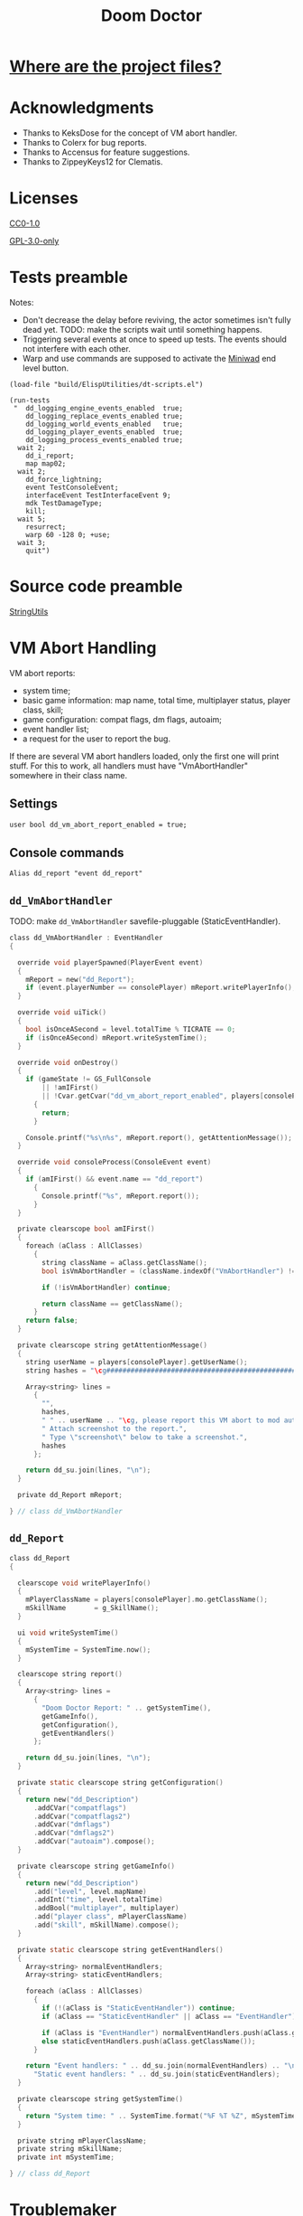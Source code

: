 # SPDX-FileCopyrightText: © 2021 Alexander Kromm <mmaulwurff@gmail.com>
# SPDX-License-Identifier: CC0-1.0
:properties:
:header-args: :comments no :mkdirp yes :noweb yes :results none
:end:
#+title: Doom Doctor

* [[file:WhereAreTheProjectFiles.org][Where are the project files?]]

* Acknowledgments
- Thanks to KeksDose for the concept of VM abort handler.
- Thanks to Colerx for bug reports.
- Thanks to Accensus for feature suggestions.
- Thanks to ZippeyKeys12 for Clematis.

* Licenses
[[file:LICENSES/CC0-1.0.txt][CC0-1.0]]
#+name: CC
#+begin_src txt :exports none
SPDX-FileTextCopyright: © 2021 Alexander Kromm <mmaulwurff@gmail.com>
SPDX-License-Identifier: CC0-1.0
#+end_src

#+begin_src txt :tangle build/DoomDoctor/cvarinfo.txt :exports none
// <<CC>>
#+end_src
#+begin_src txt :tangle build/DoomDoctor/keyconf.txt :exports none
// <<CC>>
#+end_src
#+begin_src txt :tangle build/DoomDoctor/mapinfo.txt :exports none
// <<CC>>
#+end_src
#+begin_src txt :tangle build/DoomDoctorTest/mapinfo.txt :exports none
// <<CC>>
#+end_src

[[file:LICENSES/GPL-3.0-only.txt][GPL-3.0-only]]
#+name: GPL
#+begin_src txt :exports none
SPDX-FileTextCopyright: © 2021 Alexander Kromm <mmaulwurff@gmail.com>
SPDX-License-Identifier: GPL-3.0-only
#+end_src

#+begin_src c :tangle build/DoomDoctor/zscript.txt :exports none
// <<GPL>>
#+end_src
#+begin_src c :tangle build/DoomDoctorTest/zscript.txt :exports none
// <<GPL>>
#+end_src

* Tests preamble
Notes:
- Don't decrease the delay before reviving, the actor sometimes isn't fully dead yet. TODO: make the scripts wait until something happens.
- Triggering several events at once to speed up tests. The events should not interfere with each other.
- Warp and use commands are supposed to activate the [[https://github.com/fragglet/miniwad][Miniwad]] end level button.

#+begin_src elisp
(load-file "build/ElispUtilities/dt-scripts.el")

(run-tests
 "  dd_logging_engine_events_enabled  true;
    dd_logging_replace_events_enabled true;
    dd_logging_world_events_enabled   true;
    dd_logging_player_events_enabled  true;
    dd_logging_process_events_enabled true;
  wait 2;
    dd_i_report;
    map map02;
  wait 2;
    dd_force_lightning;
    event TestConsoleEvent;
    interfaceEvent TestInterfaceEvent 9;
    mdk TestDamageType;
    kill;
  wait 5;
    resurrect;
    warp 60 -128 0; +use;
  wait 3;
    quit")
#+end_src

#+begin_src txt :tangle build/DoomDoctorTest/mapinfo.txt :exports none
GameInfo { EventHandlers = "dd_LoggerTestRunner" }
#+end_src

# SPDX-SnippetBegin
# SPDX-License-Identifier: GPL-3.0-only
# SPDX-SnippetCopyrightText: © 2021 Alexander Kromm <mmaulwurff@gmail.com>
#+begin_src c :tangle build/DoomDoctorTest/zscript.txt :exports none
version 4.12.2

class dd_LoggerTest : Clematis {}

// TODO: add lower order logger test runner.
class dd_LoggerTestRunner : StaticEventHandler
{

  private Clematis mTest;
  private dd_BufferedConsole mConsole;

  void assert(Name testCaseName, bool condition) const
  {
    mTest.it(testCaseName, mTest.assert(condition));
  }

  override void OnRegister()
  {
    // To catch what logger logs.
    setOrder(int.max);

    mTest = new("dd_LoggerTest");
    mConsole = dd_BufferedConsole.getInstance();

    mTest.Describe("Doom Doctor Logger tests");
    OnRegisterTest();
  }

  override void OnUnregister()
  {
    assert("all tests run", <<count-logger-tests()>> == mTest.TestsRunTotal());

    mTest.EndDescribe();
  }
#+end_src
# SPDX-SnippetEnd

#+name: count-logger-tests
#+begin_src elisp :exports none
(s-count-matches "assert(\"log: " (buffer-string))
#+end_src

* Source code preamble
#+begin_src txt :tangle build/DoomDoctor/mapinfo.txt :exports none
GameInfo
{
  EventHandlers = "dd_VmAbortHandler", "dd_Troublemaker", "dd_BufferedConsole", "dd_Logger"
}
#+end_src

#+begin_src c :tangle build/DoomDoctor/zscript.txt :exports none
version 4.12.2

<<modules()>>
#+end_src

[[file:StringUtils.org][StringUtils]]
#+name: modules
#+begin_src emacs-lisp :exports none
(load-file "build/ElispUtilities/dt-scripts.el")
(tangle-module "dd_" "StringUtils")
#+end_src

* VM Abort Handling
VM abort reports:
- system time;
- basic game information: map name, total time, multiplayer status, player class, skill;
- game configuration: compat flags, dm flags, autoaim;
- event handler list;
- a request for the user to report the bug.

If there are several VM abort handlers loaded, only the first one will print stuff. For this to work, all handlers must have "VmAbortHandler" somewhere in their class name.

** Settings
#+begin_src txt :tangle build/DoomDoctor/cvarinfo.txt
user bool dd_vm_abort_report_enabled = true;
#+end_src

** Console commands
#+begin_src txt :tangle build/DoomDoctor/keyconf.txt
Alias dd_report "event dd_report"
#+end_src

** ~dd_VmAbortHandler~
TODO: make ~dd_VmAbortHandler~ savefile-pluggable (StaticEventHandler).

# SPDX-SnippetBegin
# SPDX-License-Identifier: GPL-3.0-only
# SPDX-SnippetCopyrightText: © 2021 Alexander Kromm <mmaulwurff@gmail.com>
#+begin_src c :tangle build/DoomDoctor/zscript.txt
class dd_VmAbortHandler : EventHandler
{

  override void playerSpawned(PlayerEvent event)
  {
    mReport = new("dd_Report");
    if (event.playerNumber == consolePlayer) mReport.writePlayerInfo();
  }

  override void uiTick()
  {
    bool isOnceASecond = level.totalTime % TICRATE == 0;
    if (isOnceASecond) mReport.writeSystemTime();
  }

  override void onDestroy()
  {
    if (gameState != GS_FullConsole
        || !amIFirst()
        || !Cvar.getCvar("dd_vm_abort_report_enabled", players[consolePlayer]).getBool())
      {
        return;
      }

    Console.printf("%s\n%s", mReport.report(), getAttentionMessage());
  }

  override void consoleProcess(ConsoleEvent event)
  {
    if (amIFirst() && event.name == "dd_report")
      {
        Console.printf("%s", mReport.report());
      }
  }

  private clearscope bool amIFirst()
  {
    foreach (aClass : AllClasses)
      {
        string className = aClass.getClassName();
        bool isVmAbortHandler = (className.indexOf("VmAbortHandler") != -1);

        if (!isVmAbortHandler) continue;

        return className == getClassName();
      }
    return false;
  }

  private clearscope string getAttentionMessage()
  {
    string userName = players[consolePlayer].getUserName();
    string hashes = "\cg############################################################";

    Array<string> lines =
      {
        "",
        hashes,
        " " .. userName .. "\cg, please report this VM abort to mod author.",
        " Attach screenshot to the report.",
        " Type \"screenshot\" below to take a screenshot.",
        hashes
      };

    return dd_su.join(lines, "\n");
  }

  private dd_Report mReport;

} // class dd_VmAbortHandler
#+end_src

** ~dd_Report~
#+begin_src c :tangle build/DoomDoctor/zscript.txt
class dd_Report
{

  clearscope void writePlayerInfo()
  {
    mPlayerClassName = players[consolePlayer].mo.getClassName();
    mSkillName       = g_SkillName();
  }

  ui void writeSystemTime()
  {
    mSystemTime = SystemTime.now();
  }

  clearscope string report()
  {
    Array<string> lines =
      {
        "Doom Doctor Report: " .. getSystemTime(),
        getGameInfo(),
        getConfiguration(),
        getEventHandlers()
      };

    return dd_su.join(lines, "\n");
  }

  private static clearscope string getConfiguration()
  {
    return new("dd_Description")
      .addCVar("compatflags")
      .addCvar("compatflags2")
      .addCvar("dmflags")
      .addCvar("dmflags2")
      .addCvar("autoaim").compose();
  }

  private clearscope string getGameInfo()
  {
    return new("dd_Description")
      .add("level", level.mapName)
      .addInt("time", level.totalTime)
      .addBool("multiplayer", multiplayer)
      .add("player class", mPlayerClassName)
      .add("skill", mSkillName).compose();
  }

  private static clearscope string getEventHandlers()
  {
    Array<string> normalEventHandlers;
    Array<string> staticEventHandlers;

    foreach (aClass : AllClasses)
      {
        if (!(aClass is "StaticEventHandler")) continue;
        if (aClass == "StaticEventHandler" || aClass == "EventHandler") continue;

        if (aClass is "EventHandler") normalEventHandlers.push(aClass.getClassName());
        else staticEventHandlers.push(aClass.getClassName());
      }

    return "Event handlers: " .. dd_su.join(normalEventHandlers) .. "\n" ..
      "Static event handlers: " .. dd_su.join(staticEventHandlers);
  }

  private clearscope string getSystemTime()
  {
    return "System time: " .. SystemTime.format("%F %T %Z", mSystemTime);
  }

  private string mPlayerClassName;
  private string mSkillName;
  private int mSystemTime;

} // class dd_Report
#+end_src
# SPDX-SnippetEnd

* Troublemaker
Troublemaker provides console commands to check if a mod can handle some unexpected events.

** Console commands
*** Commands to cause problematic events
#+begin_src txt :tangle build/DoomDoctor/keyconf.txt
Alias dd_nullify_player        "netevent dd_nullify_player"
Alias dd_spawn_null_thing      "netevent dd_spawn_null_thing; summon dd_Spawnable"
Alias dd_nullify_player_weapon "netevent dd_nullify_player_weapon"
Alias dd_take_all_weapons      "netevent dd_take_all_weapons"
Alias dd_spawn_with_no_tags    "summon dd_WeaponWithNoTag; summon dd_EnemyWithNoTag"
#+end_src

*** Helper commands
#+begin_src txt :tangle build/DoomDoctor/keyconf.txt
Alias dd_revive_everything     "netevent dd_revive_everything"
Alias dd_force_lightning       "netevent dd_force_lightning"
#+end_src

** Source
TODO: make ~dd_Troublemaker~ savefile-pluggable (StaticEventHandler).

# SPDX-SnippetBegin
# SPDX-License-Identifier: GPL-3.0-only
# SPDX-SnippetCopyrightText: © 2021 Alexander Kromm <mmaulwurff@gmail.com>
#+begin_src c :tangle build/DoomDoctor/zscript.txt
mixin class dd_Volatile { override void Tick() { if (GetAge() > 0) destroy(); }  }

class dd_WeaponWithNoTag : Weapon { mixin dd_Volatile; }
class dd_Spawnable : Actor { mixin dd_Volatile; }

class dd_EnemyWithNoTag : Actor
{
  Default { +IsMonster; }
  mixin dd_Volatile;
}

class dd_Troublemaker : EventHandler
{

  // To be able to change events before they are processed by other event handlers.
  override void OnRegister() { setOrder(int.min); }

  override void NetworkProcess(ConsoleEvent event)
  {
    string command = event.name;

    if      (command == "dd_nullify_player") nullifyPlayer();
    else if (command == "dd_spawn_null_thing") nullifySpawnedThing();
    else if (command == "dd_nullify_player_weapon") nullifyPlayerWeapon();
    else if (command == "dd_take_all_weapons") takeAllWeapons();
    else if (command == "dd_revive_everything") reviveEverything();
    else if (command == "dd_force_lightning") forceLightning();
  }

  override void WorldThingSpawned(WorldEvent event)
  {
    if (mIsScheduledSpawnedThingIsNull)
      {
        mIsScheduledSpawnedThingIsNull = false;
        event.thing.destroy();
      }
  }

  private void nullifyPlayer()
  {
    players[consolePlayer].mo.destroy();

    // Interestingly, the
    //players[consolePlayer].mo = NULL;
    // just crashes GZDoom. Don't ever do that!
  }

  private void nullifySpawnedThing()
  {
    mIsScheduledSpawnedThingIsNull = true;
  }

  private void nullifyPlayerWeapon()
  {
    players[consolePlayer].readyWeapon = NULL;
  }

  private void takeAllWeapons()
  {
    let player = players[consolePlayer].mo;
    Inventory weapon;
    while (weapon = player.findInventory("Weapon", true))
      {
        weapon.depleteOrDestroy();
      }
  }

  private void reviveEverything()
  {
    Actor anActor;
    for (let i = ThinkerIterator.Create("Actor"); anActor = Actor(i.Next());)
      {
        players[consolePlayer].mo.RaiseActor(anActor);
      }
  }

  // TODO: test on a map with lightning.
  private void forceLightning()
  {
    let lightningIterator = ThinkerIterator.Create("Thinker", Thinker.STAT_Lightning);
    bool wasLightning = lightningIterator.Next() != NULL;

    if (wasLightning)
      level.ForceLightning(0);
    else
      level.ForceLightning(1);
  }

  private bool mIsScheduledSpawnedThingIsNull;

} // class dd_Troublemaker
#+end_src
# SPDX-SnippetEnd

* Logging
** Settings
#+begin_src txt :tangle build/DoomDoctor/cvarinfo.txt
server bool dd_logging_engine_events_enabled  = false;
server bool dd_logging_replace_events_enabled = false;

user bool dd_logging_world_events_enabled   = false;
user bool dd_logging_player_events_enabled  = false;
user bool dd_logging_process_events_enabled = false;
#+end_src

** Console commands
#+begin_src txt :tangle build/DoomDoctor/keyconf.txt
Alias dd_logging_disable "ResetCvar dd_logging_engine_events_enabled; ResetCvar dd_logging_replace_events_enabled; ResetCvar dd_logging_world_events_enabled; ResetCvar dd_logging_player_events_enabled; ResetCvar dd_logging_process_events_enabled"
#+end_src

** ~dd_BufferedConsole~
Prints to the engine console and saves the messages so they can be checked.
Also prints level time.

StaticEventHandler used as a Singleton.

# SPDX-SnippetBegin
# SPDX-License-Identifier: GPL-3.0-only
# SPDX-SnippetCopyrightText: © 2021 Alexander Kromm <mmaulwurff@gmail.com>
#+begin_src c :tangle build/DoomDoctor/zscript.txt
class dd_BufferedConsole : StaticEventHandler
{

  static clearscope dd_BufferedConsole getInstance()
  {
    return dd_BufferedConsole(find("dd_BufferedConsole"));
  }

  static clearscope void printf(string format, string arg1 = "", string arg2 = "")
  {
    string message = string.format(format, arg1, arg2);

    getInstance().append(message);
    Console.printf("(%05d) %s", level.time, message);
  }

  void append(string message) const { mBuffer.appendFormat("\n" .. message); }
  void clear() const { mBuffer = ""; }

  bool contains(string substring) const { return mBuffer.IndexOf(substring) != -1; }

  private string mBuffer;

} // class dd_BufferedConsole
#+end_src
# SPDX-SnippetEnd

** ~dd_Logger~
Notes
- The following events are not logged, because nothing interesting can change here: RenderOverlay, RenderUnderlay, UiTick, PostUiTick, InputProcess, UiProcess.
- Events cannot be destroyed, so event parameters are never NULL.
- Most events are followed by the test code that also works as an example of what an event report contains.

# SPDX-SnippetBegin
# SPDX-License-Identifier: GPL-3.0-only
# SPDX-SnippetCopyrightText: © 2021 Alexander Kromm <mmaulwurff@gmail.com>
#+begin_src c :tangle build/DoomDoctor/zscript.txt
class dd_Logger : StaticEventHandler
#+end_src
#+begin_src c :tangle build/DoomDoctor/zscript.txt :exports none
{
#+end_src

*** Engine events
**** OnRegister
#+begin_src c :tangle build/DoomDoctor/zscript.txt
override void OnRegister()
{
  if (!dd_logging_engine_events_enabled) return;
    
  // To catch all changes to events.
  setOrder(int.max - 1);

  mFunctionName = "OnRegister";
  logInfo();
}
#+end_src
#+begin_src c :tangle build/DoomDoctorTest/zscript.txt
void OnRegisterTest()
{
  assert("log: OnRegister", mConsole.contains("OnRegister"));
  mConsole.clear();
}
#+end_src

**** OnUnregister
#+begin_src c :tangle build/DoomDoctor/zscript.txt
override void OnUnregister()
{
  if (!dd_logging_engine_events_enabled) return;

  mFunctionName = "OnUnregister";
  logInfo();
}
#+end_src

Note: event order for OnUnregister is reversed.

**** OnEngineInitialize
#+begin_src c :tangle build/DoomDoctor/zscript.txt
override void OnEngineInitialize()
{
  if (!dd_logging_engine_events_enabled) return;

  mFunctionName = "OnEngineInitialize";
  logInfo();
}
#+end_src
#+begin_src c :tangle build/DoomDoctorTest/zscript.txt
override void OnEngineInitialize()
{
  assert("log: OnEngineInitialize", mConsole.contains("OnEngineInitialize"));
  mConsole.clear();
}
#+end_src

**** NewGame
#+begin_src c :tangle build/DoomDoctor/zscript.txt
override void NewGame()
{
  if (!dd_logging_engine_events_enabled) return;

  mFunctionName = "NewGame";
  logInfo();
}
#+end_src
#+begin_src c :tangle build/DoomDoctorTest/zscript.txt
override void NewGame()
{
  <<only-once()>>;

  assert("log: NewGame", mConsole.contains("NewGame"));
  mConsole.clear();
}
#+end_src

*** World events
**** WorldLoaded
#+begin_src c :tangle build/DoomDoctor/zscript.txt
override void WorldLoaded(WorldEvent event)
{
  // To load Cvars when the game is loaded from a save.
  loadCvars();

  if (!dd_logging_world_events_enabled.getBool()) return;

  mFunctionName = "WorldLoaded";
  logInfo(describeWorldEvent(event, IsSaveGame | IsReopen));
  check(OtherHandlers | PlayerChecks, event);
}
#+end_src
#+begin_src c :tangle build/DoomDoctorTest/zscript.txt
override void WorldLoaded(WorldEvent event)
{
  <<only-once()>>;

  assert("log: WorldLoaded", mConsole.contains("WorldLoaded"));
  assert("log: WorldLoaded", mConsole.contains("IsSaveGame: false"));
  assert("log: WorldLoaded", mConsole.contains("IsReopen"));
  mConsole.clear();
}
#+end_src

**** WorldUnloaded
#+begin_src c :tangle build/DoomDoctor/zscript.txt
override void WorldUnloaded(WorldEvent event)
{
  if (!dd_logging_world_events_enabled.getBool()) return;

  mFunctionName = "WorldUnloaded";
  logInfo(describeWorldEvent(event, IsSaveGame | NextMap));
}
#+end_src

Note: event order for WorldUnloaded is reversed.

**** WorldThingSpawned
#+begin_src c :tangle build/DoomDoctor/zscript.txt
override void WorldThingSpawned(WorldEvent event)
{
  if (!dd_logging_world_events_enabled.getBool()) return;

  mFunctionName = "WorldThingSpawned";
  logInfo(describeWorldEvent(event, Thing));
  check(PlayerChecks | ThingNull | NoTag, event);
}
#+end_src
#+begin_src c :tangle build/DoomDoctorTest/zscript.txt
override void WorldThingSpawned(WorldEvent event)
{
  <<only-once()>>;

  assert("log: WorldThingSpawned", mConsole.contains("WorldThingSpawned"));
  assert("log: WorldThingSpawned", mConsole.contains("Thing: "));
  mConsole.clear();
}
#+end_src

**** WorldThingDied
#+begin_src c :tangle build/DoomDoctor/zscript.txt
override void WorldThingDied(WorldEvent event)
{
  if (!dd_logging_world_events_enabled.getBool()) return;

  mFunctionName = "WorldThingDied";
  logInfo(describeWorldEvent(event, Thing | Inflictor));
  check(PlayerChecks | ThingNull, event);
}
#+end_src

The player is killed by console commands in [[Tests preamble]] section.

#+begin_src c :tangle build/DoomDoctorTest/zscript.txt
override void WorldThingDied(WorldEvent event)
{
  assert("log: WorldThingDied", mConsole.contains("WorldThingDied"));
  assert("log: WorldThingDied", mConsole.contains("DoomPlayer"));
  assert("log: WorldThingDied", mConsole.contains("Inflictor: DoomPlayer"));
  mConsole.clear();
}
#+end_src

**** WorldThingGround
#+begin_src c :tangle build/DoomDoctor/zscript.txt
override void WorldThingGround(WorldEvent event)
{
  if (!dd_logging_world_events_enabled.getBool()) return;

  mFunctionName = "WorldThingGround";
  logInfo(describeWorldEvent(event, Thing | CrushedState));
  check(PlayerChecks | ThingNull, event);
}
#+end_src

TODO: how to test this?

**** WorldThingRevived
#+begin_src c :tangle build/DoomDoctor/zscript.txt
override void WorldThingRevived(WorldEvent event)
{
  if (!dd_logging_world_events_enabled.getBool()) return;

  mFunctionName = "WorldThingRevived";
  logInfo(describeWorldEvent(event, Thing));
  check(PlayerChecks | ThingNull, event);
}
#+end_src

The player is resurrected by console commands in [[Tests preamble]] section.

#+begin_src c :tangle build/DoomDoctorTest/zscript.txt
override void WorldThingRevived(WorldEvent event)
{
  assert("log: WorldThingRevived", mConsole.contains("WorldThingRevived"));
  assert("log: WorldThingRevived", mConsole.contains("DoomPlayer"));
  mConsole.clear();
}
#+end_src

**** WorldThingDamaged
#+begin_src c :tangle build/DoomDoctor/zscript.txt
override void WorldThingDamaged(WorldEvent event)
{
  if (!dd_logging_world_events_enabled.getBool()) return;

  mFunctionName = "WorldThingDamaged";
  logInfo(describeWorldEvent(event, Thing | Inflictor | DamageProperties
                             | DamageFlags | DamageAngle));
  check(PlayerChecks | ThingNull, event);
}
#+end_src

The player is damaged by console commands in [[Tests preamble]] section.

#+begin_src c :tangle build/DoomDoctorTest/zscript.txt
override void WorldThingDamaged(WorldEvent event)
{
  <<only-once()>>;

  assert("log: WorldThingDamaged", mConsole.contains("WorldThingDamaged"));
  assert("log: WorldThingDamaged", mConsole.contains("DoomPlayer"));
  assert("log: WorldThingDamaged", mConsole.contains("Suicide"));
  mConsole.clear();
}
#+end_src

**** WorldThingDestroyed
#+begin_src c :tangle build/DoomDoctor/zscript.txt
override void WorldThingDestroyed(WorldEvent event)
{
  if (!dd_logging_world_events_enabled.getBool()) return;

  mFunctionName = "WorldThingDestroyed";
  logInfo(describeWorldEvent(event, Thing));
  // Player can be null here, don't check.
  check(ThingNull, event);
}
#+end_src

Note: event order for WorldThingDestroyed is reversed.

**** WorldLinePreActivated
#+begin_src c :tangle build/DoomDoctor/zscript.txt
override void WorldLinePreActivated(WorldEvent event)
{
  if (!dd_logging_world_events_enabled.getBool()) return;

  mFunctionName = "WorldLinePreActivated";
  logInfo(describeWorldEvent(event, Thing | LineProperties | ShouldActivate));
  check(PlayerChecks | ThingNull, event);
}
#+end_src
#+begin_src c :tangle build/DoomDoctorTest/zscript.txt
override void WorldLinePreActivated(WorldEvent event)
{
  assert("log: WorldLinePreActivated", mConsole.contains("WorldLinePreActivated"));
  assert("log: WorldLinePreActivated", mConsole.contains("Thing: DoomPlayer"));
  assert("log: WorldLinePreActivated", mConsole.contains("ActivationType: SPAC_Use"));
  assert("log: WorldLinePreActivated", mConsole.contains("ShouldActivate: true"));
  mConsole.clear();
}
#+end_src

**** WorldLineActivated
#+begin_src c :tangle build/DoomDoctor/zscript.txt
override void WorldLineActivated(WorldEvent event)
{
  if (!dd_logging_world_events_enabled.getBool()) return;

  mFunctionName = "WorldLineActivated";
  logInfo(describeWorldEvent(event, Thing | LineProperties));
  check(PlayerChecks | ThingNull, event);
}
#+end_src
#+begin_src c :tangle build/DoomDoctorTest/zscript.txt
override void WorldLineActivated(WorldEvent event)
{
  assert("log: WorldLineActivated", mConsole.contains("WorldLineActivated"));
  assert("log: WorldLineActivated", mConsole.contains("Thing: DoomPlayer"));
  assert("log: WorldLineActivated", mConsole.contains("ActivationType: SPAC_Use"));
  mConsole.clear();
}
#+end_src

**** WorldSectorDamaged
#+begin_src c :tangle build/DoomDoctor/zscript.txt
override void WorldSectorDamaged(WorldEvent event)
{
  if (!dd_logging_world_events_enabled.getBool()) return;

  mFunctionName = "WorldSectorDamaged";
  logInfo(describeWorldEvent(event, DamageProperties | NewDamage | DamagePosition
                             | DamageIsRadius | DamageSector | DamageSectorPart));
  check(PlayerChecks, event);
}
#+end_src

**** WorldLineDamaged
#+begin_src c :tangle build/DoomDoctor/zscript.txt
override void WorldLineDamaged(WorldEvent event)
{
  if (!dd_logging_world_events_enabled.getBool()) return;

  mFunctionName = "WorldLineDamaged";
  logInfo(describeWorldEvent(event, DamageProperties | NewDamage | DamagePosition
                             | DamageIsRadius | DamageLine | DamageLineSide));
  check(PlayerChecks, event);
}
#+end_src

**** WorldLightning
#+begin_src c :tangle build/DoomDoctor/zscript.txt
override void WorldLightning(WorldEvent event)
{
  if (!dd_logging_world_events_enabled.getBool()) return;

  mFunctionName = "WorldLightning";
  logInfo("no parameters");
  check(PlayerChecks, event);
}
#+end_src
#+begin_src c :tangle build/DoomDoctorTest/zscript.txt
override void WorldLightning(WorldEvent event)
{
  assert("log: WorldLightning", mConsole.contains("WorldLightning"));
  mConsole.clear();
}
#+end_src

**** WorldTick
#+begin_src c :tangle build/DoomDoctor/zscript.txt
override void WorldTick()
{
  mFunctionName = "WorldTick";
  // Do not log: frequent event.
  check(PlayerChecks);
}
#+end_src

*** Player events
**** PlayerEntered
#+begin_src c :tangle build/DoomDoctor/zscript.txt
override void PlayerEntered(PlayerEvent event)
{
  if (!dd_logging_player_events_enabled.getBool()) return;

  mFunctionName = "PlayerEntered";
  logInfo(describePlayerEvent(event));
  check(PlayerChecks);
}
#+end_src
#+begin_src c :tangle build/DoomDoctorTest/zscript.txt
override void PlayerEntered(PlayerEvent event)
{
  <<only-once()>>;

  assert("log: PlayerEntered", mConsole.contains("PlayerEntered"));
  assert("log: PlayerEntered", mConsole.contains("PlayerNumber: 0"));
  assert("log: PlayerEntered", mConsole.contains("IsReturn: false"));
  mConsole.clear();
}
#+end_src

**** PlayerSpawned
#+begin_src c :tangle build/DoomDoctor/zscript.txt
override void PlayerSpawned(PlayerEvent event)
{
  loadCvars();
  
  if (!dd_logging_player_events_enabled.getBool()) return;

  mFunctionName = "PlayerSpawned";
  logInfo(describePlayerEvent(event));
  check(PlayerChecks);
}
#+end_src
#+begin_src c :tangle build/DoomDoctorTest/zscript.txt
override void PlayerSpawned(PlayerEvent event)
{
  <<only-once()>>;

  assert("log: PlayerSpawned", mConsole.contains("PlayerSpawned"));
  mConsole.clear();
}
#+end_src

**** PlayerRespawned
#+begin_src c :tangle build/DoomDoctor/zscript.txt
override void PlayerRespawned(PlayerEvent event)
{
  if (!dd_logging_player_events_enabled.getBool()) return;

  mFunctionName = "PlayerRespawned";
  logInfo(describePlayerEvent(event));
  check(PlayerChecks);
}
#+end_src
#+begin_src c :tangle build/DoomDoctorTest/zscript.txt
override void PlayerRespawned(PlayerEvent event)
{
  assert("log: PlayerRespawned", mConsole.contains("PlayerRespawned"));
  mConsole.clear();
}
#+end_src

**** PlayerDied
#+begin_src c :tangle build/DoomDoctor/zscript.txt
override void PlayerDied(PlayerEvent event)
{
  if (!dd_logging_player_events_enabled.getBool()) return;

  mFunctionName = "PlayerDied";
  logInfo(describePlayerEvent(event));
  check(PlayerChecks);
}
#+end_src
#+begin_src c :tangle build/DoomDoctorTest/zscript.txt
override void PlayerDied(PlayerEvent event)
{
  assert("log: PlayerDied", mConsole.contains("PlayerDied"));
  mConsole.clear();
}
#+end_src

**** PlayerDisconnected
#+begin_src c :tangle build/DoomDoctor/zscript.txt
override void PlayerDisconnected(PlayerEvent event)
{
  if (!dd_logging_player_events_enabled.getBool()) return;

  mFunctionName = "PlayerDisconnected";
  logInfo(describePlayerEvent(event));
  check(PlayerChecks);
}
#+end_src

TODO: test this.

*** Process events
**** ConsoleProcess
#+begin_src c :tangle build/DoomDoctor/zscript.txt
override void ConsoleProcess(ConsoleEvent event)
{
  if (!dd_logging_process_events_enabled.getBool()) return;

  setFunctionName("ConsoleProcess");
  logInfo(describeConsoleEvent(event));
  check(PlayerChecks);
}
#+end_src
#+begin_src c :tangle build/DoomDoctorTest/zscript.txt
override void ConsoleProcess(ConsoleEvent event)
{
  assert("log: ConsoleProcess", mConsole.contains("ConsoleProcess"));
  assert("log: ConsoleProcess", mConsole.contains("Name: TestConsoleEvent"));
  mConsole.clear();
}
#+end_src

**** InterfaceProcess
#+begin_src c :tangle build/DoomDoctor/zscript.txt
override void InterfaceProcess(ConsoleEvent event)
{
  if (!dd_logging_process_events_enabled.getBool()) return;

  setFunctionName("InterfaceProcess");
  logInfo(describeConsoleEvent(event));
  check(PlayerChecks);
}
#+end_src
#+begin_src c :tangle build/DoomDoctorTest/zscript.txt
override void InterfaceProcess(ConsoleEvent event)
{
  assert("log: InterfaceProcess", mConsole.contains("InterfaceProcess"));
  assert("log: InterfaceProcess", mConsole.contains("Name: TestInterfaceEvent"));
  assert("log: InterfaceProcess", mConsole.contains("Args: 9"));
  mConsole.clear();
}
#+end_src

**** NetworkProcess
#+begin_src c :tangle build/DoomDoctor/zscript.txt
override void NetworkProcess(ConsoleEvent event)
{
  if (!dd_logging_process_events_enabled.getBool()) return;

  mFunctionName = "NetworkProcess";
  logInfo(describeConsoleEvent(event));
  check(PlayerChecks);
}
#+end_src
#+begin_src c :tangle build/DoomDoctorTest/zscript.txt
override void NetworkProcess(ConsoleEvent event)
{
  <<only-once()>>;

  assert("log: NetworkProcess", mConsole.contains("NetworkProcess"));
  assert("log: NetworkProcess", mConsole.contains("Player: 0"));
  assert("log: NetworkProcess", mConsole.contains("IsManual: true"));
  mConsole.clear();
}
#+end_src

*** Replacement events
**** CheckReplacement
#+begin_src c :tangle build/DoomDoctor/zscript.txt
override void CheckReplacement(ReplaceEvent event)
{
  if (!dd_logging_replace_events_enabled) return;

  mFunctionName = "CheckReplacement";
  logInfo(describeReplaceEvent(event));
}
#+end_src
#+begin_src c :tangle build/DoomDoctorTest/zscript.txt
override void CheckReplacement(ReplaceEvent event)
{
  <<only-once()>>;

  assert("log: CheckReplacement", mConsole.contains("CheckReplacement"));
  assert("log: CheckReplacement", mConsole.contains("Replacement: NULL"));
  mConsole.clear();
}
#+end_src

**** CheckReplacee
#+begin_src c :tangle build/DoomDoctor/zscript.txt
override void CheckReplacee(ReplacedEvent event)
{
  if (!dd_logging_replace_events_enabled) return;

  mFunctionName = "CheckReplacee";
  logInfo(describeReplacedEvent(event));
}
#+end_src

Note: nothing is replaced, so no such event in the base game.

*** Constants
#+begin_src c :tangle build/DoomDoctor/zscript.txt
enum CheckFlags
  {
    Nothing       = 1 << 0,
    OtherHandlers = 1 << 1,
    PlayerNull    = 1 << 2,
    WeaponNull    = 1 << 3,
    NoWeapons     = 1 << 4,
    ThingNull     = 1 << 5,
    NoTag         = 1 << 6,
  };
const PlayerChecks = PlayerNull | WeaponNull | NoWeapons;

enum WorldEventParameterFlags
  {
    IsSaveGame       = 1 <<  0,
    IsReopen         = 1 <<  1,
    NextMap          = 1 <<  2,

    Thing            = 1 <<  3,
    Inflictor        = 1 <<  4,

    Damage           = 1 <<  5,
    DamageSource     = 1 <<  6,
    DamageType       = 1 <<  7,
    DamageFlags      = 1 <<  8,
    DamageAngle      = 1 <<  9,

    ActivatedLine    = 1 << 10,
    ActivationType   = 1 << 11,
    ShouldActivate   = 1 << 12,

    DamageSectorPart = 1 << 13,
    DamageLine       = 1 << 14,
    DamageSector     = 1 << 15,
    DamageLineSide   = 1 << 16,
    DamagePosition   = 1 << 17,
    DamageIsRadius   = 1 << 18,
    NewDamage        = 1 << 19,
    CrushedState     = 1 << 20,
  };
const DamageProperties = Damage | DamageSource | DamageType;
const LineProperties = ActivatedLine | ActivationType;
#+end_src

*** Private Functions
#+begin_src c :tangle build/DoomDoctor/zscript.txt
private clearscope void check(int checks, WorldEvent aWorldEvent = NULL)
{
  if (checks & OtherHandlers) checkOtherEventHandlers();
  if (checks & PlayerNull)    checkPlayerIsNull();
  if (checks & NoWeapons)     checkPlayerHasNoWeapons();
  if (checks & WeaponNull)    checkPlayerWeaponIsNull();
  if (checks & ThingNull)     checkWorldEventThingIsNull(aWorldEvent);
  if (checks & NoTag)         checkWorldEventThingTag(aWorldEvent);
}

private static string describeWorldEvent(WorldEvent e, int parameters)
{
  let d = new("dd_Description");
  int p = parameters;

  if (p & IsSaveGame)       d.addBool       ("IsSaveGame",       e.IsSaveGame);
  if (p & IsReopen)         d.addBool       ("IsReopen",         e.IsReopen);
  if (p & NextMap)          d.add           ("NextMap",          e.NextMap);

  if (p & Thing)            d.addObject     ("Thing",            e.Thing);
  if (p & Inflictor)        d.addObject     ("Inflictor",        e.Inflictor);

  if (p & Damage)           d.addInt        ("Damage",           e.Damage);
  if (p & DamageSource)     d.addObject     ("DamageSource",     e.DamageSource);
  if (p & DamageType)       d.add           ("DamageType",       e.DamageType);

  if (p & DamageFlags)      d.addDamageFlags("DamageFlags",      e.DamageFlags);
  if (p & DamageAngle)      d.addFloat      ("DamageAngle",      e.DamageAngle);

  if (p & ActivatedLine)    d.addLine       ("ActivatedLine",    e.ActivatedLine);
  if (p & ActivationType)   d.addSpac       ("ActivationType",   e.ActivationType);
  if (p & ShouldActivate)   d.addBool       ("ShouldActivate",   e.ShouldActivate);

  if (p & DamageSector)     d.addSector     ("DamageSector",     e.DamageSector);
  if (p & DamageSectorPart) d.addSectorPart ("DamageSectorPart", e.DamageSectorPart);

  if (p & DamageLine)       d.addLine       ("DamageLine",       e.DamageLine);
  if (p & DamageLineSide)   d.addInt        ("DamageLineSide",   e.DamageLineSide);

  if (p & DamagePosition)   d.addVector3    ("DamagePosition",   e.DamagePosition);
  if (p & DamageIsRadius)   d.addBool       ("DamageIsRadius",   e.DamageIsRadius);
  if (p & NewDamage)        d.addInt        ("NewDamage",        e.NewDamage);

  if (p & CrushedState)     d.addState      ("CrushedState",     e.CrushedState);

  return d.compose();
}

private static string describePlayerEvent(PlayerEvent event)
{
  return new("dd_Description").
    addInt("PlayerNumber", event.playerNumber).
    addBool("IsReturn", event.isReturn).compose();
}

private clearscope static string describeConsoleEvent(ConsoleEvent event)
{
  return new("dd_Description").
    addInt ("Player",   event.Player).
    add    ("Name",     event.Name).
    add    ("Args",     string.format("%d, %d, %d",
                                      event.Args[0], event.Args[1], event.Args[2])).
    addBool("IsManual", event.IsManual).compose();
}

private static string describeReplaceEvent(ReplaceEvent event)
{
  return new("dd_Description").
    addClass("Replacee",    event.Replacee).
    addClass("Replacement", event.Replacement).
    addBool ("IsFinal",     event.IsFinal).compose();
}

private static string describeReplacedEvent(ReplacedEvent event)
{
  return new("dd_Description").
    addClass("Replacee",    event.Replacee).
    addClass("Replacement", event.Replacement).
    addBool ("IsFinal",     event.IsFinal).compose();
}

private clearscope void checkPlayerIsNull()
{
  if (mIsPlayerNullLogged ||  players[consolePlayer].mo != NULL) return;

  setIsPlayerNullLogged(true);
  logError("player is NULL");
}

private clearscope void checkWorldEventThingIsNull(WorldEvent event)
{
  if (event.thing == NULL) logError("WorldEvent.thing is NULL");
}

private clearscope void checkWorldEventThingTag(WorldEvent event)
{
  Actor thing = event.thing;
  if (thing == NULL) return;

  if ((thing.bIsMonster || thing is "Weapon") && thing.getTag(".") == ".")
    {
      logWarning("class " .. thing.getClassName() .. " is missing a tag");
    }
}

private clearscope void checkPlayerWeaponIsNull()
{
  if (!mIsPlayerWeaponNullLogged && players[consolePlayer].readyWeapon == NULL)
    {
      setIsPlayerWeaponNullLogged(true);
      logError("player weapon is NULL");
    }

  if (players[consolePlayer].readyWeapon != NULL)
    setIsPlayerWeaponNullLogged(false);
}

private clearscope void checkPlayerHasNoWeapons()
{
  let player = players[consolePlayer].mo;
  if (player == NULL) return;

  if (player.findInventory("Weapon", true) == NULL && !mIsPlayerHasNoWeaponsLogged)
    {
      setIsPlayerHasNoWeaponsLogged(true);
      logError("player has no weapons");
    }
}

private clearscope void checkOtherEventHandlers()
{
  if (mAreOtherEventHandlersChecked) return;
  setAreOtherEventHandlersChecked(true);

  bool isLoggerFound = false;
  bool isTroublemakerFound = false;

  foreach (aClass : AllClasses)
    {
      if (aClass is "dd_Logger") isLoggerFound = true;
      if (aClass is "dd_Troublemaker") isTroublemakerFound = true;

      if (!(aClass is "StaticEventHandler")
          || aClass == "StaticEventHandler"
          || aClass == "EventHandler"
          || aClass == "dd_Logger"
          || aClass == "dd_Troublemaker") continue;

      string eventHandlerName = aClass.getClassName();
      class<StaticEventHandler> eventHandlerClass = eventHandlerName;
      let instance = (aClass is "EventHandler")
        ? EventHandler.find(eventHandlerClass)
        : StaticEventHandler.find(eventHandlerClass);

      if (instance == NULL)
        {
          logWarning("event handler %s is defined but not activated in MAPINFO",
                     eventHandlerName);
          continue;
        }

      int contenderOrder = instance.order;
      if (contenderOrder == int.max && isLoggerFound)
        {
          logWarning("can't inspect events from %s. Load Doom Doctor after it or increase event handler order",
                     eventHandlerName);
        }

      else if (contenderOrder == int.min && !isTroublemakerFound)
        {
          logWarning("simulated troubles won't affect %s. Load Doom Doctor before it or decrease event handler order",
                     eventHandlerName);
        }
    }
}

private clearscope void logError(string format, string s = "")
{
  Console.printf("[ERROR] %s: %s.", mFunctionName, string.format(format, s));
}

private clearscope void logWarning(string format, string s = "")
{
  Console.printf("[WARNING] %s: %s.", mFunctionName, string.format(format, s));
}

private clearscope void logInfo(string message = "(empty)")
{
  Console.printf("[INFO] %s: %s.", mFunctionName, message);
}

// Hack to set class members from UI and data scopes.
private play void setFunctionName(string n) const { mFunctionName = n; }
private play void setIsPlayerNullLogged(bool b) const { mIsPlayerNullLogged = b; }
private play void setIsPlayerWeaponNullLogged(bool b) const { mIsPlayerWeaponNullLogged = b; }
private play void setIsPlayerHasNoWeaponsLogged(bool b) const { mIsPlayerHasNoWeaponsLogged = b; }
private play void setAreOtherEventHandlersChecked(bool b) const { mAreOtherEventHandlersChecked = b; }

private string mFunctionName;
private bool mIsPlayerNullLogged;
private bool mIsPlayerWeaponNullLogged;
private bool mIsPlayerHasNoWeaponsLogged;
private bool mAreOtherEventHandlersChecked;

private dd_BufferedConsole console;

<<define-cvars('("dd_logging_world_events_enabled" "dd_logging_player_events_enabled" "dd_logging_process_events_enabled"))>>

} // class dd_Logger
#+end_src
# SPDX-SnippetEnd

#+name: define-cvars
#+begin_src elisp :var cvars=() :exports none
(concat
 "private void loadCvars()\n{\n"
 "  PlayerInfo player = players[consolePlayer];\n"
 (mapconcat (lambda (x) (format "  %1$s = Cvar.getCvar(\"%1$s\", player);\n" x))
            cvars)
 "}\n\n"
 (mapconcat (lambda (x) (format "private Cvar %s;\n" x)) cvars))
#+end_src

* Tests end :noexport:
#+begin_src c :tangle build/DoomDoctorTest/zscript.txt
<<only-once-park-flags()>>

} // class dd_LoggerTestRunner
#+end_src

#+name: only-once
#+begin_src elisp
(setq only-once-id (if (boundp 'only-once-id) (1+ only-once-id) 0))

(format "if (mOnlyOnceFlag%1$d) return;\nmOnlyOnceFlag%1$d = true;" only-once-id)
#+end_src
#+name: only-once-park-flags
#+begin_src elisp
(let ((id only-once-id))
  (makunbound 'only-once-id)
  (mapconcat
   (lambda (x) (format "private bool mOnlyOnceFlag%d;\n" x))
   (number-sequence 0 id)))
#+end_src
